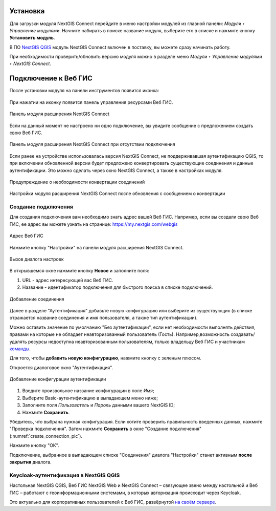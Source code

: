 
.. _ng_connect_install:

Установка
=========

Для загрузки модуля NextGIS Connect перейдите в меню настройки модулей из главной панели: *Модули ‣ Управление модулями*. Начните набирать в поиске название модуля, выберите его в списке и нажмите кнопку **Установить модуль**.

В ПО `NextGIS QGIS <http://nextgis.ru/nextgis-qgis/>`_ модуль NextGIS Connect включен в поставку, вы можете сразу начинать работу.

При необходимости проверить/обновить версию модуля можно в разделе меню *Модули ‣ Управление модулями ‣ NextGIS Connect*. 



.. _ng_connect_connection:

Подключение к Веб ГИС
=====================

После установки модуля на панели инструментов появится иконка: 

.. figure:: _static/nextgis_connect/logo.png
   :align: center
   :alt: Иконка модуля расширения NextGIS Connect.

При нажатии на иконку появится панель управления ресурсами Веб ГИС.

.. figure:: _static/nextgis_connect/connect_panel_ru.png
   :align: center
   :alt: Панель модуля расширения NextGIS Connect
   :width: 10cm
   
   Панель модуля расширения NextGIS Connect

Если на данный момент не настроено ни одно подключение, вы увидите сообщение с предложением 
создать свою Веб ГИС.

.. figure:: _static/nextgis_connect/panel-no-connections_ru.png
   :align: center
   :alt: Панель модуля расширения NextGIS Connect при отсутствии подключения
   :width: 10cm
   
   Панель модуля расширения NextGIS Connect при отсутствии подключения

Если ранее на устройстве использовалась версия NextGIS Connect, не поддерживавшая аутентификацию QGIS, то при включении обновленной версии будет предложено конвертировать существующие соединения и данные аутентификации. Это можно сделать через окно NextGIS Connect, а также в настройках модуля.

.. figure:: _static/nextgis_connect/connect_update_convert_ru.png
   :align: center
   :name: connect_update_convert_pic
   :alt: Панель модуля расширения NextGIS Connect после обновления
   :width: 8cm

   Предупреждение о необходимости конвертации соединений

.. figure:: _static/nextgis_connect/ngc_upd_convert_menu_ru.png
   :align: center
   :name: ngc_upd_convert_menu_pic
   :alt: Настройки модуля расширения NextGIS Connect после обновления
   :width: 22cm

   Настройки модуля расширения NextGIS Connect после обновления с сообщением о конвертации


.. _ng_connect_new_connection:

Создание подключения
--------------------

Для создания подключения вам необходимо знать адрес вашей Веб ГИС.
Например, если вы создали свою Веб ГИС, ее адрес вы можете узнать на странице:
https://my.nextgis.com/webgis

.. figure:: _static/nextgis_connect/my_nextgis.png
   :align: center
   :alt: Адрес Веб ГИС
   :width: 20cm
   
   Адрес Веб ГИС

Нажмите кнопку "Настройки" на панели модуля расширения NextGIS Connect.

.. figure:: _static/nextgis_connect/call_settings_ru.png
   :align: center
   :alt: Вызов диалога настроек
   :width: 10cm

   Вызов диалога настроек

В открывшемся окне нажмите кнопку **Новое** и заполните поля:

1. URL - адрес интересующей вас Веб ГИС.
2. Название - идентификатор подключения для быстрого поиска в списке подключений.

.. figure:: _static/nextgis_connect/create_connection_ru.png
   :align: center
   :width: 24cm
   :name: create_connection_pic
   :alt: Добавление соединения
   
   Добавление соединения

Далее в разделе "Аутентификация" добавьте новую конфигурацию или выберите из существующих (в списке отражается название соединения и имя пользователя, а также тип аутентификации).

Можно оставить значение по умолчанию "Без аутентификации", если нет необходимости выполнять действия, правами на которые не обладает неавторизованный пользователь (Гость).
Например,возможность создавать/удалять ресурсы недоступна неавторизованным пользователям, только владельцу Веб ГИС и участникам `команды <https://docs.nextgis.ru/docs_ngcom/source/create.html#ngcom-team-management>`_.

Для того, чтобы **добавить новую конфигурацию**, нажмите кнопку с зеленым плюсом.

Откроется диалоговое окно "Аутентификация".

.. figure:: _static/nextgis_connect/auth_config_create_ru.png
   :align: center
   :width: 12cm
   :name: auth_config_create_pic
   :alt: Добавление конфигурации аутентификации
   
   Добавление конфигурации аутентификации

1. Введите произвольное название конфигурации в поле *Имя*;
2. Выберите Basic-аутентификацию в выпадающем меню ниже;
3. Заполните поля *Пользователь* и *Пароль* данными вашего NextGIS ID;
4. Нажмите **Сохранить**.

Убедитесь, что выбрана нужная конфигурация. Если хотите проверить правильность введенных данных, нажмите "Проверка подключения". Затем нажмите **Сохранить** в окне "Создание подключения" (:numref:`create_connection_pic`). 

Нажмите кнопку "ОК". 

Подключение, выбранное в выпадающем списке "Соединения" диалога "Настройки" станет активным **после закрытия** диалога.


Keycloak-аутентификация в NextGIS QGIS
----------------------------------------

Настольная NextGIS QGIS, Веб ГИС NextGIS Web и NextGIS Connect – связующее звено между настольной и Веб ГИС – работают с геоинформационными системами, в которых авторизация происходит через Keycloak. 

Это актуально для корпоративных пользователей с Веб ГИС, развёрнутой `на своём сервере <https://nextgis.ru/pricing/>`_.
